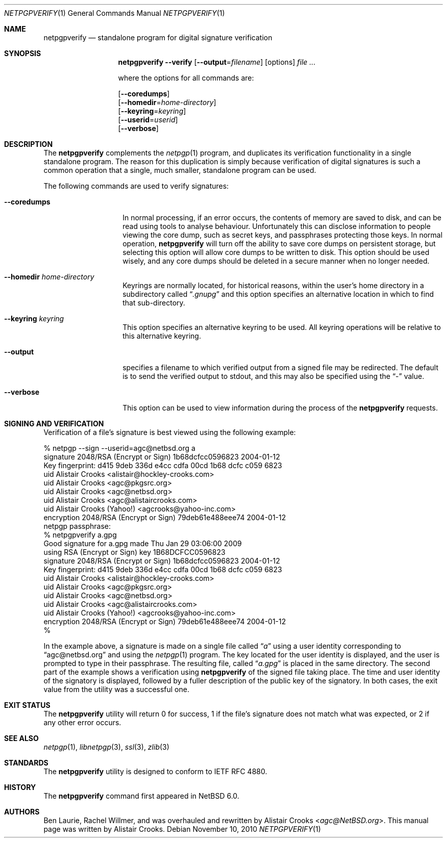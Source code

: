.\" netpgpverify.1,v 1.6 2013/07/20 21:39:56 wiz Exp
.\"
.\" Copyright (c) 2009 The NetBSD Foundation, Inc.
.\" All rights reserved.
.\"
.\" This manual page is derived from software contributed to
.\" The NetBSD Foundation by Alistair Crooks (agc@NetBSD.org).
.\"
.\" Redistribution and use in source and binary forms, with or without
.\" modification, are permitted provided that the following conditions
.\" are met:
.\" 1. Redistributions of source code must retain the above copyright
.\"    notice, this list of conditions and the following disclaimer.
.\" 2. Redistributions in binary form must reproduce the above copyright
.\"    notice, this list of conditions and the following disclaimer in the
.\"    documentation and/or other materials provided with the distribution.
.\"
.\" THIS SOFTWARE IS PROVIDED BY THE NETBSD FOUNDATION, INC. AND CONTRIBUTORS
.\" ``AS IS'' AND ANY EXPRESS OR IMPLIED WARRANTIES, INCLUDING, BUT NOT LIMITED
.\" TO, THE IMPLIED WARRANTIES OF MERCHANTABILITY AND FITNESS FOR A PARTICULAR
.\" PURPOSE ARE DISCLAIMED.  IN NO EVENT SHALL THE FOUNDATION OR CONTRIBUTORS
.\" BE LIABLE FOR ANY DIRECT, INDIRECT, INCIDENTAL, SPECIAL, EXEMPLARY, OR
.\" CONSEQUENTIAL DAMAGES (INCLUDING, BUT NOT LIMITED TO, PROCUREMENT OF
.\" SUBSTITUTE GOODS OR SERVICES; LOSS OF USE, DATA, OR PROFITS; OR BUSINESS
.\" INTERRUPTION) HOWEVER CAUSED AND ON ANY THEORY OF LIABILITY, WHETHER IN
.\" CONTRACT, STRICT LIABILITY, OR TORT (INCLUDING NEGLIGENCE OR OTHERWISE)
.\" ARISING IN ANY WAY OUT OF THE USE OF THIS SOFTWARE, EVEN IF ADVISED OF THE
.\" POSSIBILITY OF SUCH DAMAGE.
.\"
.Dd November 10, 2010
.Dt NETPGPVERIFY 1
.Os
.Sh NAME
.Nm netpgpverify
.Nd standalone program for digital signature verification
.Sh SYNOPSIS
.Nm
.Fl Fl verify
.Op Fl Fl output Ns = Ns Ar filename
.Op options
.Ar file ...
.Pp
where the options for all commands are:
.Pp
.Op Fl Fl coredumps
.br
.Op Fl Fl homedir Ns = Ns Ar home-directory
.br
.Op Fl Fl keyring Ns = Ns Ar keyring
.br
.Op Fl Fl userid Ns = Ns Ar userid
.br
.Op Fl Fl verbose
.Sh DESCRIPTION
The
.Nm
complements the
.Xr netpgp 1
program, and duplicates its verification functionality in
a single standalone program.
The reason for this duplication is simply because verification
of digital signatures
is such a common operation that a single, much smaller,
standalone program can be used.
.Pp
The following commands are used to verify signatures:
.Bl -tag -width Ar
.It Fl Fl coredumps
In normal processing,
if an error occurs, the contents of memory are saved to disk, and can
be read using tools to analyse behaviour.
Unfortunately this can disclose information to people viewing
the core dump, such as secret keys, and passphrases protecting
those keys.
In normal operation,
.Nm
will turn off the ability to save core dumps on persistent storage,
but selecting this option will allow core dumps to be written to disk.
This option should be used wisely, and any core dumps should
be deleted in a secure manner when no longer needed.
.It Fl Fl homedir Ar home-directory
Keyrings are normally located, for historical reasons, within
the user's home directory in a subdirectory called
.Dq Pa .gnupg
and this option specifies an alternative location in which to
find that sub-directory.
.It Fl Fl keyring Ar keyring
This option specifies an alternative keyring to be used.
All keyring operations will be relative to this alternative keyring.
.It Fl Fl output
specifies a filename to which verified output from a signed file
may be redirected.
The default is to send the verified output to stdout,
and this may also be specified using the
.Dq \-
value.
.It Fl Fl verbose
This option can be used to view information during
the process of the
.Nm
requests.
.El
.Sh SIGNING AND VERIFICATION
Verification of a file's signature is best viewed using the following example:
.Bd -literal
% netpgp --sign --userid=agc@netbsd.org a
signature  2048/RSA (Encrypt or Sign) 1b68dcfcc0596823 2004-01-12
Key fingerprint: d415 9deb 336d e4cc cdfa 00cd 1b68 dcfc c059 6823
uid              Alistair Crooks \*[Lt]alistair@hockley-crooks.com\*[Gt]
uid              Alistair Crooks \*[Lt]agc@pkgsrc.org\*[Gt]
uid              Alistair Crooks \*[Lt]agc@netbsd.org\*[Gt]
uid              Alistair Crooks \*[Lt]agc@alistaircrooks.com\*[Gt]
uid              Alistair Crooks (Yahoo!) \*[Lt]agcrooks@yahoo-inc.com\*[Gt]
encryption 2048/RSA (Encrypt or Sign) 79deb61e488eee74 2004-01-12
netpgp passphrase:
% netpgpverify a.gpg
Good signature for a.gpg made Thu Jan 29 03:06:00 2009
using RSA (Encrypt or Sign) key 1B68DCFCC0596823
signature  2048/RSA (Encrypt or Sign) 1b68dcfcc0596823 2004-01-12
Key fingerprint: d415 9deb 336d e4cc cdfa 00cd 1b68 dcfc c059 6823
uid              Alistair Crooks \*[Lt]alistair@hockley-crooks.com\*[Gt]
uid              Alistair Crooks \*[Lt]agc@pkgsrc.org\*[Gt]
uid              Alistair Crooks \*[Lt]agc@netbsd.org\*[Gt]
uid              Alistair Crooks \*[Lt]agc@alistaircrooks.com\*[Gt]
uid              Alistair Crooks (Yahoo!) \*[Lt]agcrooks@yahoo-inc.com\*[Gt]
encryption 2048/RSA (Encrypt or Sign) 79deb61e488eee74 2004-01-12
%
.Ed
.Pp
In the example above, a signature is made on a single file called
.Dq Pa a
using a user identity corresponding to
.Dq agc@netbsd.org
and using the
.Xr netpgp 1
program.
The key located for the user identity is displayed, and
the user is prompted to type in their passphrase.
The resulting file, called
.Dq Pa a.gpg
is placed in the same directory.
The second part of the example shows a verification
using
.Nm
of the signed file
taking place.
The time and user identity of the signatory is displayed, followed
by a fuller description of the public key of the signatory.
In both cases, the exit value from the utility was a successful one.
.Sh EXIT STATUS
The
.Nm
utility will return 0 for success,
1 if the file's signature does not match what was expected,
or 2 if any other error occurs.
.Sh SEE ALSO
.Xr netpgp 1 ,
.\" .Xr libbz2 3 ,
.Xr libnetpgp 3 ,
.Xr ssl 3 ,
.Xr zlib 3
.Sh STANDARDS
The
.Nm
utility is designed to conform to IETF RFC 4880.
.Sh HISTORY
The
.Nm
command first appeared in
.Nx 6.0 .
.Sh AUTHORS
.An -nosplit
.An Ben Laurie ,
.An Rachel Willmer ,
and was overhauled and rewritten by
.An Alistair Crooks Aq Mt agc@NetBSD.org .
This manual page was written by
.An Alistair Crooks .
